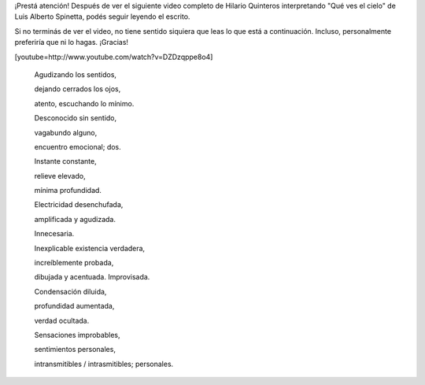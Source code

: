 .. link:
.. description:
.. tags: blog, general, libros
.. date: 2012/02/08 00:48:12
.. title: "Efectos"
.. slug: efectos

¡Prestá atención! Después de ver el siguiente video completo de Hilario
Quinteros interpretando "Qué ves el cielo" de Luis Alberto Spinetta,
podés seguir leyendo el escrito.

Si no terminás de ver el video, no tiene sentido siquiera que leas lo
que está a continuación. Incluso, personalmente preferiría que ni lo
hagas. ¡Gracias!

 

[youtube=http://www.youtube.com/watch?v=DZDzqppe8o4]

 

    Agudizando los sentidos,

    dejando cerrados los ojos,

    atento, escuchando lo mínimo.

     

    Desconocido sin sentido,

    vagabundo alguno,

    encuentro emocional; dos.

     

    Instante constante,

    relieve elevado,

    mínima profundidad.

     

    Electricidad desenchufada,

    amplificada y agudizada.

    Innecesaria.

     

    Inexplicable existencia verdadera,

    increíblemente probada,

    dibujada y acentuada. Improvisada.

     

    Condensación diluida,

    profundidad aumentada,

    verdad ocultada.

     

    Sensaciones improbables,

    sentimientos personales,

    intransmitibles / intrasmitibles; personales.
